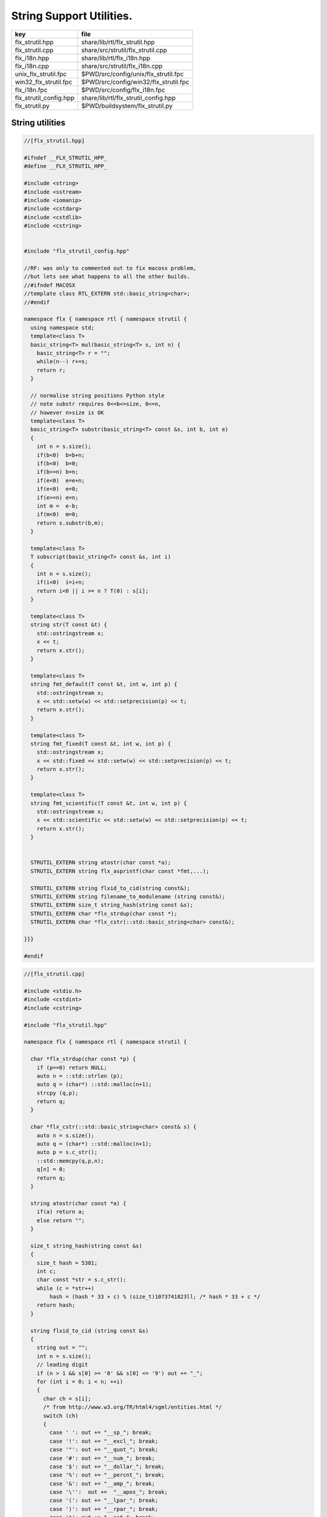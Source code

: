 
=========================
String Support Utilities.
=========================

====================== =====================================
key                    file                                  
====================== =====================================
flx_strutil.hpp        share/lib/rtl/flx_strutil.hpp         
flx_strutil.cpp        share/src/strutil/flx_strutil.cpp     
flx_i18n.hpp           share/lib/rtl/flx_i18n.hpp            
flx_i18n.cpp           share/src/strutil/flx_i18n.cpp        
unix_flx_strutil.fpc   $PWD/src/config/unix/flx_strutil.fpc  
win32_flx_strutil.fpc  $PWD/src/config/win32/flx_strutil.fpc 
flx_i18n.fpc           $PWD/src/config/flx_i18n.fpc          
flx_strutil_config.hpp share/lib/rtl/flx_strutil_config.hpp  
flx_strutil.py         $PWD/buildsystem/flx_strutil.py       
====================== =====================================


String utilities
================


.. code-block:: cpp

  //[flx_strutil.hpp]
  
  #ifndef __FLX_STRUTIL_HPP_
  #define __FLX_STRUTIL_HPP_
  
  #include <string>
  #include <sstream>
  #include <iomanip>
  #include <cstdarg>
  #include <cstdlib>
  #include <cstring>
  
  
  #include "flx_strutil_config.hpp"
  
  //RF: was only to commented out to fix macosx problem,
  //but lets see what happens to all the other builds.
  //#ifndef MACOSX
  //template class RTL_EXTERN std::basic_string<char>;
  //#endif
  
  namespace flx { namespace rtl { namespace strutil {
    using namespace std;
    template<class T>
    basic_string<T> mul(basic_string<T> s, int n) {
      basic_string<T> r = "";
      while(n--) r+=s;
      return r;
    }
  
    // normalise string positions Python style
    // note substr requires 0<=b<=size, 0<=n,
    // however n>size is OK
    template<class T>
    basic_string<T> substr(basic_string<T> const &s, int b, int e)
    {
      int n = s.size();
      if(b<0)  b=b+n;
      if(b<0)  b=0;
      if(b>=n) b=n;
      if(e<0)  e=e+n;
      if(e<0)  e=0;
      if(e>=n) e=n;
      int m =  e-b;
      if(m<0)  m=0;
      return s.substr(b,m);
    }
  
    template<class T>
    T subscript(basic_string<T> const &s, int i)
    {
      int n = s.size();
      if(i<0)  i=i+n;
      return i<0 || i >= n ? T(0) : s[i];
    }
  
    template<class T>
    string str(T const &t) {
      std::ostringstream x;
      x << t;
      return x.str();
    }
  
    template<class T>
    string fmt_default(T const &t, int w, int p) {
      std::ostringstream x;
      x << std::setw(w) << std::setprecision(p) << t;
      return x.str();
    }
  
    template<class T>
    string fmt_fixed(T const &t, int w, int p) {
      std::ostringstream x;
      x << std::fixed << std::setw(w) << std::setprecision(p) << t;
      return x.str();
    }
  
    template<class T>
    string fmt_scientific(T const &t, int w, int p) {
      std::ostringstream x;
      x << std::scientific << std::setw(w) << std::setprecision(p) << t;
      return x.str();
    }
  
  
    STRUTIL_EXTERN string atostr(char const *a);
    STRUTIL_EXTERN string flx_asprintf(char const *fmt,...);
  
    STRUTIL_EXTERN string flxid_to_cid(string const&);
    STRUTIL_EXTERN string filename_to_modulename (string const&);
    STRUTIL_EXTERN size_t string_hash(string const &s); 
    STRUTIL_EXTERN char *flx_strdup(char const *); 
    STRUTIL_EXTERN char *flx_cstr(::std::basic_string<char> const&); 
  
  }}}
  
  #endif


.. code-block:: cpp

  //[flx_strutil.cpp]
  
  #include <stdio.h>
  #include <cstdint>
  #include <cstring>
  
  #include "flx_strutil.hpp"
  
  namespace flx { namespace rtl { namespace strutil {
  
    char *flx_strdup(char const *p) {
      if (p==0) return NULL; 
      auto n = ::std::strlen (p);
      auto q = (char*) ::std::malloc(n+1);
      strcpy (q,p);
      return q;
    }
  
    char *flx_cstr(::std::basic_string<char> const& s) {
      auto n = s.size();
      auto q = (char*) ::std::malloc(n+1);
      auto p = s.c_str();
      ::std::memcpy(q,p,n);
      q[n] = 0;
      return q; 
    }
  
    string atostr(char const *a) {
      if(a) return a;
      else return "";
    }
  
    size_t string_hash(string const &s)
    {
      size_t hash = 5381;
      int c;
      char const *str = s.c_str();
      while (c = *str++)
          hash = (hash * 33 + c) % (size_t)1073741823ll; /* hash * 33 + c */
      return hash;
    }
   
    string flxid_to_cid (string const &s)
    {
      string out = "";
      int n = s.size();
      // leading digit
      if (n > 1 && s[0] >= '0' && s[0] <= '9') out += "_";
      for (int i = 0; i < n; ++i)
      {
        char ch = s[i];
        /* from http://www.w3.org/TR/html4/sgml/entities.html */
        switch (ch)
        {
          case ' ': out += "__sp_"; break;
          case '!': out += "__excl_"; break;
          case '"': out += "__quot_"; break;
          case '#': out += "__num_"; break;
          case '$': out += "__dollar_"; break;
          case '%': out += "__percnt_"; break;
          case '&': out += "__amp_"; break;
          case '\'':  out +=  "__apos_"; break;
          case '(': out += "__lpar_"; break;
          case ')': out += "__rpar_"; break;
          case '*': out += "__ast_"; break;
          case '+': out += "__plus_"; break;
          case ',': out += "__comma_"; break;
          case '-': out += "__hyphen_"; break;
          case '.': out += "__period_"; break;
          case '/': out += "__sol_"; break;
          case ':': out += "__colon_"; break;
          case ';': out += "__semi_"; break;
          case '<': out += "__lt_"; break;
          case '=': out += "__equals_"; break;
          case '>': out += "__gt_"; break;
          case '?': out += "__quest_"; break;
          case '@': out += "__commat_"; break;
          case '[': out += "__lsqb_"; break;
          case '\\': out += "__bsol_"; break;
          case ']': out += "__rsqb_"; break;
          case '^': out += "__caret_"; break;
          case '`': out += "__grave_"; break;
          case '{': out += "__lcub_"; break;
          case '|': out += "__verbar_"; break;
          case '}': out += "__rcub_"; break;
          case '~': out += "__tilde_"; break;
          default: out += string (1,ch);
        }
     }
     if (out.size() > 40) 
       return out.substr(0,4) + flx_asprintf("_hash_%zu",string_hash(out));
     else
       return out;
    }
  
    string chop_extension (string const &s)
    {
       int n = s.size();
       for(int i = n - 1; i >= 0; --i) 
       {
         if (s[i] == '/') return s;
         if (s[i] == '\\') return s;
         if (s[i] == '.') return s.substr(0,i);
       }
       return s;
    }
  
    string basename (string const &s) 
    {
       int n = s.size();
       for(int i = n - 1; i >= 0; --i) 
       {
         if (s[i] == '/') return s.substr (i+1,n-i);
         if (s[i] == '\\') return s.substr (i+1,n-i);
       }
       return s;
    }
    string filename_to_modulename (string const &s)
    {
       string a = basename (s);
       a = chop_extension (a);
       a = flxid_to_cid (a);
       return a; 
    }
  
  #ifdef FLX_HAVE_VSNPRINTF
    string flx_asprintf(char const *fmt,...){
      va_list ap;
      va_start(ap,fmt);
      //printf("vsnprintf TRIAL\n");
      int n = vsnprintf(NULL,0,fmt,ap);
      //printf("vsnprintf size=%d\n",n);
      va_end(ap);
      char *res = new char[n + 1];
      va_start(ap,fmt);
      vsnprintf(res,n+1,fmt,ap);
      va_end(ap);
      string s = string(res);
      delete [] res;
      return s;
    }
  #else
    // THIS IS UNSAFE .. but Windows sucks.
    // It documents vsnprintf .. but doesn't provide it
    string flx_asprintf(char const *fmt,...){
      //printf("vsnprintf EMULATION!\n");
      va_list ap;
      int n = 10000; // hack, WILL crash if not enough
      char *res = new char[n+1];
      va_start(ap,fmt);
      vsprintf(res,fmt,ap);
      va_end(ap);
      string s = string(res);
      delete [] res;
      return s;
    }
  #endif
  
  }}}


.. code-block:: cpp

  //[flx_strutil_config.hpp]
  #ifndef __FLX_STRUTIL_CONFIG_H__
  #define __FLX_STRUTIL_CONFIG_H__
  #include "flx_rtl_config.hpp"
  #ifdef BUILD_STRUTIL
  #define STRUTIL_EXTERN FLX_EXPORT
  #else
  #define STRUTIL_EXTERN FLX_IMPORT
  #endif
  #endif


.. code-block:: fpc

  //[unix_flx_strutil.fpc]
  Name: flx_strutil
  Description: String utilities
  provides_dlib: -lflx_strutil_dynamic
  provides_slib: -lflx_strutil_static
  includes: '"flx_strutil.hpp"'
  macros: BUILD_STRUTIL
  library: flx_strutil
  srcdir: src/strutil
  src: .*\.cpp


.. code-block:: fpc

  //[win32_flx_strutil.fpc]
  Name: flx_strutil
  Description: String utilities
  provides_dlib: /DEFAULTLIB:flx_strutil_dynamic
  provides_slib: /DEFAULTLIB:flx_strutil_static
  includes: '"flx_strutil.hpp"'
  macros: BUILD_STRUTIL
  library: flx_strutil
  srcdir: src/strutil
  src: .*\.cpp


UTF codec.
----------


.. code-block:: cpp

  //[flx_i18n.hpp]
  
  #ifndef __FLX_I18N_H__
  #define __FLX_I18N_H__
  #include <string>
  #include "flx_strutil_config.hpp"
  
  namespace flx { namespace rtl { namespace i18n {
     STRUTIL_EXTERN std::string utf8(unsigned long);
  }}}
  #endif


.. code-block:: cpp

  //[flx_i18n.cpp]
  
  #include "flx_i18n.hpp"
  namespace flx { namespace rtl { namespace i18n {
    std::string utf8(unsigned long i)
    {
      char s[7];
      if (i < 0x80UL )
      {
        s[0]= i;
        s[1]= 0;
      }
      else if (i < 0x800UL )
      {
        s[0]=0xC0u | (i >> 6ul)  & 0x1Fu;
        s[1]=0x80u | i           & 0x3Fu;
        s[2]=0;
      }
      else if (i < 0x10000UL )
      {
        s[0]=0xE0u | (i >> 12ul) & 0xFu;
        s[1]=0x80u | (i >> 6ul)  & 0x3Fu;
        s[2]=0x80u | i           & 0x3F;
        s[3]=0;
      }
      else if (i < 0x200000UL )
      {
        s[0]=0xF0u | (i >> 18ul) & 0x7u;
        s[1]=0x80u | (i >> 12ul) & 0x3Fu;
        s[2]=0x80u | (i >> 6ul)  & 0x3Fu;
        s[3]=0x80u | i           & 0x3F;
        s[4]=0;
      }
      else if (i < 0x4000000UL )
      {
        s[0]=0xF8u | (i >> 24ul) & 0x3u;
        s[1]=0x80u | (i >> 18ul) & 0x3Fu;
        s[2]=0x80u | (i >> 12ul) & 0x3Fu;
        s[3]=0x80u | (i >> 6ul)  & 0x3Fu;
        s[4]=0x80u | i           & 0x3Fu;
        s[5]=0;
      }
      else
      {
        s[0]=0xFCu | (i >> 30ul) & 0x1u;
        s[1]=0x80u | (i >> 24ul) & 0x3Fu;
        s[2]=0x80u | (i >> 18ul) & 0x3Fu;
        s[3]=0x80u | (i >> 12ul) & 0x3Fu;
        s[4]=0x80u | (i >> 6ul)  & 0x3Fu;
        s[5]=0x80u | i           & 0x3Fu;
        s[6]=0;
      }
      return s;
    }
  }}}


Config database entry 
======================


.. code-block:: fpc

  //[flx_i18n.fpc]
  Name: flx_i18n
  Description: Internationalisation support, Unicode, utf8
  Requires: flx_strutil
  includes: '"flx_i18n.hpp"'


.. code-block:: python

  #[flx_strutil.py]
  import fbuild
  from fbuild.path import Path
  from fbuild.record import Record
  from fbuild.builders.file import copy
  
  import buildsystem
  
  # ------------------------------------------------------------------------------
  
  def build_runtime(phase):
      print('[fbuild] [rtl] build strutil')
      path = Path(phase.ctx.buildroot/'share'/'src/strutil')
      srcs = [f for f in Path.glob(path / '*.cpp')]
      includes = [phase.ctx.buildroot / 'host/lib/rtl', phase.ctx.buildroot / 'share/lib/rtl']
      macros = ['BUILD_STRUTIL']
  
      dst = 'host/lib/rtl/flx_strutil'
      return Record(
          static=buildsystem.build_cxx_static_lib(phase, dst, srcs,
              includes=includes,
              macros=macros),
          shared=buildsystem.build_cxx_shared_lib(phase, dst, srcs,
              includes=includes,
              macros=macros))


